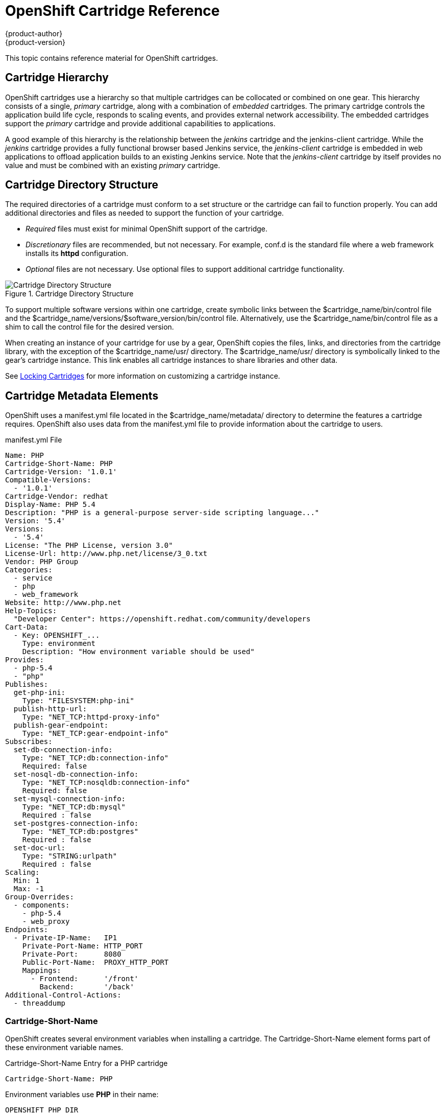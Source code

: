 = OpenShift Cartridge Reference
{product-author}
{product-version}
:data-uri:
:icons:

This topic contains reference material for OpenShift cartridges. 

[[cartridge_hierarchy]]
== Cartridge Hierarchy
OpenShift cartridges use a hierarchy so that multiple cartridges can be collocated or combined on one gear. This hierarchy consists of a single, _primary_ cartridge, along with a combination of _embedded_ cartridges. The primary cartridge controls the application build life cycle, responds to scaling events, and provides external network accessibility. The embedded cartridges support the _primary_ cartridge and provide additional capabilities to applications. 

A good example of this hierarchy is the relationship between the _jenkins_ cartridge and the jenkins-client cartridge. While the _jenkins_ cartridge provides a fully functional browser based Jenkins service, the _jenkins-client_ cartridge is embedded in web applications to offload application builds to an existing Jenkins service. Note that the _jenkins-client_ cartridge by itself provides no value and must be combined with an existing _primary_ cartridge. 

[[cartridge_directory_structure]]
== Cartridge Directory Structure
The required directories of a cartridge must conform to a set structure or the cartridge can fail to function properly. You can add additional directories and files as needed to support the function of your cartridge. 

*   _Required_ files must exist for minimal OpenShift support of the cartridge. 


*   _Discretionary_ files are recommended, but not necessary. For example, [filename]#conf.d# is the standard file where a web framework installs its *httpd* configuration. 


*   _Optional_ files are not necessary. Use optional files to support additional cartridge functionality. 

.Cartridge Directory Structure
image::4411.png[Cartridge Directory Structure]

To support multiple software versions within one cartridge, create symbolic links between the [filename]#$cartridge_name/bin/control# file and the [filename]#$cartridge_name/versions/$software_version/bin/control# file. Alternatively, use the [filename]#$cartridge_name/bin/control# file as a shim to call the [filename]#control# file for the desired version. 

When creating an instance of your cartridge for use by a gear, OpenShift copies the files, links, and directories from the cartridge library, with the exception of the [filename]#$cartridge_name/usr/# directory. The [filename]#$cartridge_name/usr/# directory is symbolically linked to the gear's cartridge instance. This link enables all cartridge instances to share libraries and other data. 

See link:locking_cartridges[Locking Cartridges] for more information on customizing a cartridge instance. 

[[cartridge_metadata_elements]]
== Cartridge Metadata Elements

OpenShift uses a [filename]#manifest.yml# file located in the [filename]#$cartridge_name/metadata/# directory to determine the features a cartridge requires. OpenShift also uses data from the [filename]#manifest.yml# file to provide information about the cartridge to users. 

.manifest.yml File
----
Name: PHP
Cartridge-Short-Name: PHP
Cartridge-Version: '1.0.1'
Compatible-Versions:
  - '1.0.1'
Cartridge-Vendor: redhat
Display-Name: PHP 5.4
Description: "PHP is a general-purpose server-side scripting language..."
Version: '5.4'
Versions:
  - '5.4'
License: "The PHP License, version 3.0"
License-Url: http://www.php.net/license/3_0.txt
Vendor: PHP Group
Categories:
  - service
  - php
  - web_framework
Website: http://www.php.net
Help-Topics:
  "Developer Center": https://openshift.redhat.com/community/developers
Cart-Data:
  - Key: OPENSHIFT_...
    Type: environment
    Description: "How environment variable should be used"
Provides:
  - php-5.4
  - "php"
Publishes:
  get-php-ini:
    Type: "FILESYSTEM:php-ini"
  publish-http-url:
    Type: "NET_TCP:httpd-proxy-info"
  publish-gear-endpoint:
    Type: "NET_TCP:gear-endpoint-info"
Subscribes:
  set-db-connection-info:
    Type: "NET_TCP:db:connection-info"
    Required: false
  set-nosql-db-connection-info:
    Type: "NET_TCP:nosqldb:connection-info"
    Required: false
  set-mysql-connection-info:
    Type: "NET_TCP:db:mysql"
    Required : false
  set-postgres-connection-info:
    Type: "NET_TCP:db:postgres"
    Required : false
  set-doc-url:
    Type: "STRING:urlpath"
    Required : false
Scaling:
  Min: 1
  Max: -1
Group-Overrides:
  - components:
    - php-5.4
    - web_proxy
Endpoints:
  - Private-IP-Name:   IP1
    Private-Port-Name: HTTP_PORT
    Private-Port:      8080
    Public-Port-Name:  PROXY_HTTP_PORT
    Mappings:
      - Frontend:      '/front'
        Backend:       '/back'
Additional-Control-Actions:
  - threaddump
----

[[cartridge-short-name]]
=== Cartridge-Short-Name
OpenShift creates several environment variables when installing a cartridge. The [variable]#Cartridge-Short-Name# element forms part of these environment variable names. 

.Cartridge-Short-Name Entry for a PHP cartridge
----
Cartridge-Short-Name: PHP
----

Environment variables use *PHP* in their name:

----				
OPENSHIFT_PHP_DIR
OPENSHIFT_PHP_IP
OPENSHIFT_PHP_PORT
OPENSHIFT_PHP_PROXY_PORT
----

[[cartridge-version]]
=== Cartridge-Version
The [variable]#Cartridge-Version# element identifies the release version of a cartridge. The value uses the format: 

----
<number>[.<number>[.<number>[...]]]
----

For example:

----
Cartridge-Version: '1.0.3'
----

When you publish a new version of a cartridge, OpenShift uses the [variable]#Cartridge-Version# value to determine upgrade requirements for applications that use the cartridge. YAML treats [variable]#number.number# as a float but OpenShift requires a string for this value, so the value must be enclosed in single quotes ('). 

[[compatible-versions]]
=== Compatible-Versions
The [variable]#Compatible-Versions# element is a list of previous cartridge versions that are compatible with the current cartridge version. 

.Compatible-Versions Entry
----
Compatible-Versions: ['1.0.1']
----

To be compatible with a previous version, the code changes in the current cartridge version must not require a restart of the cartridge or of an application using the cartridge. 

If the previous cartridge version is not in the [variable]#Compatible-Versions# list when you update the cartridge to a new version, OpenShift stops the cartridge, installs the new code, runs +setup+, and restarts the cartridge. This process results in a short amount of downtime for applications that use the cartridge. 

[[cartridge-vendor]]
=== Cartridge-Vendor
The [variable]#Cartridge-Vendor# element identifies the creator of a cartridge. OpenShift uses this value to differentiate between similar cartridges installed on the system. You can use a company name or an individual identifier for this value. 

.Cartridge-Vendor Entry
----
Cartridge-Vendor: redhat
----

[[version]]
=== Version
The [variable]#Version# element is the default version of the software packaged in the cartridge. 

.Version Entry
----
Version: '5.3'
----

[[versions]]
=== Versions
The [variable]#Versions# element is the list of software versions packaged in the cartridge. 

.Versions Entry
----
Versions: ['5.3']
----

[[categories]]
=== Categories
The [variable]#Categories# element is a list of classifications for a particular cartridge, and contains two distinct groups:

* _system_ categories
* _descriptive_ categories

==== System Categories

The _system_ categories are special to the platform and influence the system behavior, and contain subcategories that are described in the following table.

.Subcategories of _system_ categories
[cols="2,7",options="header"]
|===========
|Subcategory |Description
|web_framework |Describes cartridges that accept inbound HTTP, HTTPS, and WebSocket requests. SSL termination occurs at the platform layer before cartridge interaction. The original inbound protocol is passed to the cartridge using the [literal]#X-Forwarded-Proto# header. An application can have one cartridge from the _web_framework_ category.

|web_proxy| Describes cartridges that route web traffic to the application's gears. When a scalable application is created with a cartridge from the _web_framework_ category, a _web_proxy_ cartridge is automatically added to enable the auto scaling feature. Therefore, when a _web_framework_ cartridge has to scale beyond a single gear, the _web_proxy_ cartridge automatically routes to the endpoint defined by the [literal]#Public-Port-Name# with the [parameter]#PROXY_PORT# value. The _web_proxy_ cartridge is automatically updated over HTTP with routing rules of the new gears as they are added. An application can have one cartridge from the _web_proxy_ category.

|service |Describes add-on cartridges that are not based on HTTP, such as MySQL. The _service_ category cartridges can scale independently, but may not be addressable outside of the platform. Therefore, OpenShift applications must have at least one _web_framework_ category cartridge so that the application's DNS registration contains at least one addressable HTTP endpoint. However, most applications consist of a _web_framework_ category cartridge and other cartridges from the service category. Therefore, using the _service_ category to classify a cartridge, such as MySQL, installs the cartridge on a separate gear from that of the _web_framework_ cartridge. This allows both cartridges to scale independently.

|plugin| This is similar to the _embedded_ category, but for scalable applications. It describes cartridges that can be collocated with other cartridges in scalable applications. The _plugin_ category uses defined [literal]#Group-Overrides# to determine the collocation between cartridges. For example, the [literal]#Group-Overrides# can specify that a Cron cartridge must be collocated with the _web_framework_ category cartridge.

|embedded| Describes cartridges that are always collocated or installed with any other _primary_ cartridge in non-scalable applications. For example, the Jenkins client cartridge can be combined with any web application cartridge to offload the builds to a Jenkins service.

|plug-in| This is similar to the _embedded_ category, but for scalable applications. It describes cartridges that can be collocated with other cartridges in scalable applications. The _plugin_ category uses defined [literal]#Group-Overrides# to determine the collocation between cartridges. For example, the [literal]#Group-Overrides# can specify that a Cron cartridge must be collocated with the _web_framework_ category cartridge. 

|domain_scope| Describes cartridges that can only have a single instance within a domain. For example, the Jenkins server cartridge contains the _domain_scope_ category to ensure that there is only one Jenkins server application within an entire domain. The Jenkins client cartridge is embedded in all other applications to enable builds that are handled by the Jenkins server. 
|===========


[[descriptive_categories]]
==== Descriptive Categories
The _descriptive_ categories are arbitrary classifications that improve the searching of cartridges in the Management Console and the client tools to improve the overall user experience. In the Management Console, the _descriptive_ categories are used as tags that allow users to search and filter the available cartridges. 

When using the client tools, the _descriptive_ categories are used to apply matching logic to cartridge operations. For example, if a user runs the +rhc add-cartridge php+ command, the _descriptive_ categories are searched along with the names of the cartridges. 

[[group-overrides]]
=== Group-Overrides
By default, each cartridge in a scalable application resides on its own gear within its own group instance. [variable]#Group-Overrides# can be used when you wish to have two cartridges located on the same set of gears. For example, if you create a Cron cartridge and wish to collocate that with a _web_framework_ category cartridge, you can do so as shown in the following example.  

.Group-Overrides with Cron and web_framework Cartridges
----
Group-Overrides:
- components:
  - web_framework
  - cron	
----

In cases where you wish to collocate a _web_framework_ category cartridge with a _web_proxy_ category cartridge, you can do so as shown in the following example.

.Group-Overrides with web_framework and web_proxy Cartridges
----
Group-Overrides:
- components:
  - web_proxy
  - web_framework
----

[[scaling]]
=== Scaling
When a cartridge is added to a scalable application, the [parameter]#Min# and [parameter]#Max# parameters define the scaling limits for that cartridge. If both the [parameter]#Min# and [parameter]#Max# values are set to 1, this means that the cartridge cannot scale. If the [parameter]#Max# value is set to -1, the cartridge can scale up to the user's maximum gear limit. These limits are applicable for both automatic and manual scaling of cartridges. 

Note that when using [variable]#Group-Overrides# to collocate two or more scalable cartridges, the scaling limits of both cartridges must match. However, there may be cases where this limitation may not be ideal; for example, a _web_proxy_ category cartridge collocated with a _web_framework_ category cartridge. In such a case, it is not recommended to have the _web_proxy_ cartridge be located on every gear that holds the _web_framework_ cartridge. The [parameter]#Multiplier# parameter allows you to place a cartridge only on certain gears within a group instance, rather than all of them. For example, if the [parameter]#Multiplier# is set to 3, every third gear within the group instance gets the cartridge installed on it. If it is set to 1, then the cartridge gets installed on all gears within the group instance. 

[[source-url]]
=== Source-Url
The [variable]#Source-Url# element is the location from which OpenShift downloads cartridge files during application creation. 

.Supported Source Schemes
[options="header"]
|===
|Scheme|Method|Expected Inputs
							
|
								git
							|
								clone
							|
								git repo
							
|
								https
							|
								GET
							|
								zip, tar, tag.gz, tgz
							
|
								http
							|
								GET
							|
								zip, tar, tag.gz, tgz
							
|
								file
							|
								file copy
							|
								cartridge directory tree
|===

.Source-Url Entry
----
Source-Url Entry
Source-Url: https://github.com/example/killer-cartridge.git
Source-Url: git://github.com/chrisk/fakeweb.git
Source-Url: https:://www.example.com/killer-cartridge.zip
Source-Url: https://github.com/example/killer-cartridge/archive/master.zip
----

[[source-md5]]
=== Source-Md5
The Source-Md5 element is an MD5 digest. If OpenShift downloads a cartridge not using a Git scheme, it verifies the downloaded file against this MD5 digest. 

.Source-Md5 Entry
----
Source-Md5 Entry
Source-Md5: 835ed97b00a61f0dae2e2b7a75c672db
----

[[additional-control-actions]]
=== Additional-Control-Actions

The Additional-Control-Actions element is a list of optional actions a cartridge supports. OpenShift can only call optional actions if they are included in this element. 

.Additional-Control-Actions Entry
----
Additional-Control-Actions:
  - threaddump
----

[[endpoints]]
=== Endpoints

See link:exposing_services[Exposing Services]. 

[[example_openshift.conf.erb_file]]
== Example openshift.conf.erb File
*httpd* is a common base for OpenShift cartridges. You can use this example [filename]#conf.d/openshift.conf.erb# file as a starting point for writing a cartridge based on *httpd*. 

----
ServerRoot "<%= ENV['OPENSHIFT_HOMEDIR'] + "/ruby-1.8" %>"
DocumentRoot "<%= ENV['OPENSHIFT_REPO_DIR'] + "/public" %>"
Listen <%= ENV['OPENSHIFT_RUBY_IP'] + ':' + ENV['OPENSHIFT_RUBY_PORT'] %>
User <%= ENV['OPENSHIFT_GEAR_UUID'] %>
Group <%= ENV['OPENSHIFT_GEAR_UUID'] %>

ErrorLog "|/usr/sbin/rotatelogs <%= ENV['OPENSHIFT_HOMEDIR']%>/ruby-1.8/logs/error_log-%Y%m%d-%H%M%S-%Z 86400"
CustomLog "|/usr/sbin/rotatelogs <%= ENV['OPENSHIFT_HOMEDIR']%>/logs/access_log-%Y%m%d-%H%M%S-%Z 86400" combined

PassengerUser <%= ENV['OPENSHIFT_GEAR_UUID'] %>
PassengerPreStart http://<%= ENV['OPENSHIFT_RUBY_IP'] + ':' + ENV['OPENSHIFT_RUBY_PORT'] %>/
PassengerSpawnIPAddress <%= ENV['OPENSHIFT_RUBY_IP'] %>
PassengerUseGlobalQueue off
<Directory <%= ENV['OPENSHIFT_REPO_DIR]%>/public>
  AllowOverride all
  Options -MultiViews
</Directory>

----

